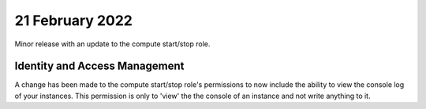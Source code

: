 #################
21 February 2022
#################

Minor release with an update to the compute start/stop role.

******************************
Identity and Access Management
******************************

A change has been made to the compute start/stop role's permissions to now
include the ability to view the console log of your instances. This permission
is only to 'view' the the console of an instance and not write anything to it.
